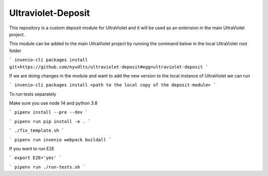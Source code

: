 ..
    Copyright (C) 2021 NYU.

    Ultraviolet-Deposit is free software; you can redistribute it and/or
    modify it under the terms of the MIT License; see LICENSE file for more
    details.

=====================
 Ultraviolet-Deposit
=====================


This repository is a custom deposit module for UltraViolet and it will be used as an extension in the main UltraViolet project.

This module can be added to the main UltraViolet project by running the command below in the local UltraViolet root folder

```
invenio-cli packages install git+https://github.com/nyudlts/ultraviolet-deposit#egg=ultraviolet-deposit
```

If we are doing changes in the module and want to add the new version to the local instance of UltraViolet we can run

```
invenio-cli packages install <path to the local copy of the deposit-module>
```

To run tests separately

Make sure you use node 14 and python 3.8

```
pipenv install --pre --dev
```

```
pipenv run pip install -e .
```

```
./fix_template.sh
```

```
pipenv run invenio webpack buildall
```


If you want to run E2E

```
export E2E='yes'
```

```
pipenv run ./run-tests.sh
```
